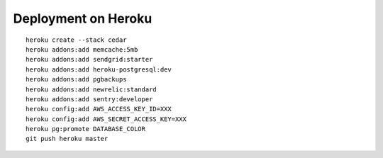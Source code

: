 ====================
Deployment on Heroku
====================

.. parsed-literal::

    heroku create --stack cedar
    heroku addons:add memcache:5mb
    heroku addons:add sendgrid:starter
    heroku addons:add heroku-postgresql:dev
    heroku addons:add pgbackups
    heroku addons:add newrelic:standard
    heroku addons:add sentry:developer
    heroku config:add AWS_ACCESS_KEY_ID=XXX
    heroku config:add AWS_SECRET_ACCESS_KEY=XXX
    heroku pg:promote DATABASE_COLOR
    git push heroku master
    